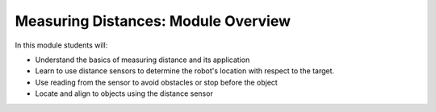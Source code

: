 Measuring Distances: Module Overview 
====================================

In this module students will:

* Understand the basics of measuring distance and its application
* Learn to use distance sensors to determine the robot's location with respect to the target.
* Use reading from the sensor to avoid obstacles or stop before the object
* Locate and align to objects using the distance sensor
